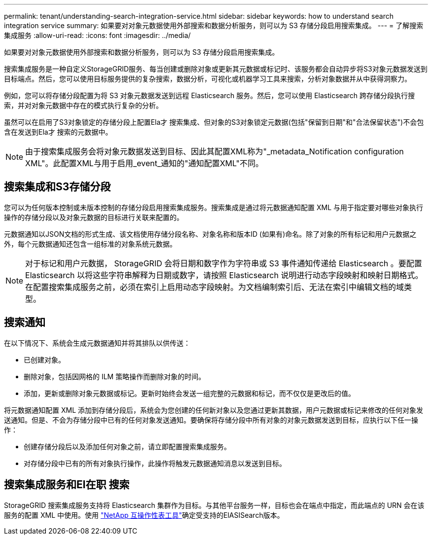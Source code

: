 ---
permalink: tenant/understanding-search-integration-service.html 
sidebar: sidebar 
keywords: how to understand search integration service 
summary: 如果要对对象元数据使用外部搜索和数据分析服务，则可以为 S3 存储分段启用搜索集成。 
---
= 了解搜索集成服务
:allow-uri-read: 
:icons: font
:imagesdir: ../media/


[role="lead"]
如果要对对象元数据使用外部搜索和数据分析服务，则可以为 S3 存储分段启用搜索集成。

搜索集成服务是一种自定义StorageGRID服务、每当创建或删除对象或更新其元数据或标记时、该服务都会自动异步将S3对象元数据发送到目标端点。然后，您可以使用目标服务提供的复杂搜索，数据分析，可视化或机器学习工具来搜索，分析对象数据并从中获得洞察力。

例如，您可以将存储分段配置为将 S3 对象元数据发送到远程 Elasticsearch 服务。然后，您可以使用 Elasticsearch 跨存储分段执行搜索，并对对象元数据中存在的模式执行复杂的分析。

虽然可以在启用了S3对象锁定的存储分段上配置Ela才 搜索集成、但对象的S3对象锁定元数据(包括"保留到日期"和"合法保留状态")不会包含在发送到Ela才 搜索的元数据中。


NOTE: 由于搜索集成服务会将对象元数据发送到目标、因此其配置XML称为"_metadata_Notification configuration XML"。此配置XML与用于启用_event_通知的"通知配置XML"不同。



== 搜索集成和S3存储分段

您可以为任何版本控制或未版本控制的存储分段启用搜索集成服务。搜索集成是通过将元数据通知配置 XML 与用于指定要对哪些对象执行操作的存储分段以及对象元数据的目标进行关联来配置的。

元数据通知以JSON文档的形式生成、该文档使用存储分段名称、对象名称和版本ID (如果有)命名。除了对象的所有标记和用户元数据之外，每个元数据通知还包含一组标准的对象系统元数据。


NOTE: 对于标记和用户元数据， StorageGRID 会将日期和数字作为字符串或 S3 事件通知传递给 Elasticsearch 。要配置 Elasticsearch 以将这些字符串解释为日期或数字，请按照 Elasticsearch 说明进行动态字段映射和映射日期格式。在配置搜索集成服务之前，必须在索引上启用动态字段映射。为文档编制索引后、无法在索引中编辑文档的域类型。



== 搜索通知

在以下情况下、系统会生成元数据通知并将其排队以供传送：

* 已创建对象。
* 删除对象，包括因网格的 ILM 策略操作而删除对象的时间。
* 添加，更新或删除对象元数据或标记。更新时始终会发送一组完整的元数据和标记，而不仅仅是更改后的值。


将元数据通知配置 XML 添加到存储分段后，系统会为您创建的任何新对象以及您通过更新其数据，用户元数据或标记来修改的任何对象发送通知。但是、不会为存储分段中已有的任何对象发送通知。要确保将存储分段中所有对象的对象元数据发送到目标，应执行以下任一操作：

* 创建存储分段后以及添加任何对象之前，请立即配置搜索集成服务。
* 对存储分段中已有的所有对象执行操作，此操作将触发元数据通知消息以发送到目标。




== 搜索集成服务和El在职 搜索

StorageGRID 搜索集成服务支持将 Elasticsearch 集群作为目标。与其他平台服务一样，目标也会在端点中指定，而此端点的 URN 会在该服务的配置 XML 中使用。使用 https://imt.netapp.com/matrix/#welcome["NetApp 互操作性表工具"^]确定受支持的ElASISearch版本。
